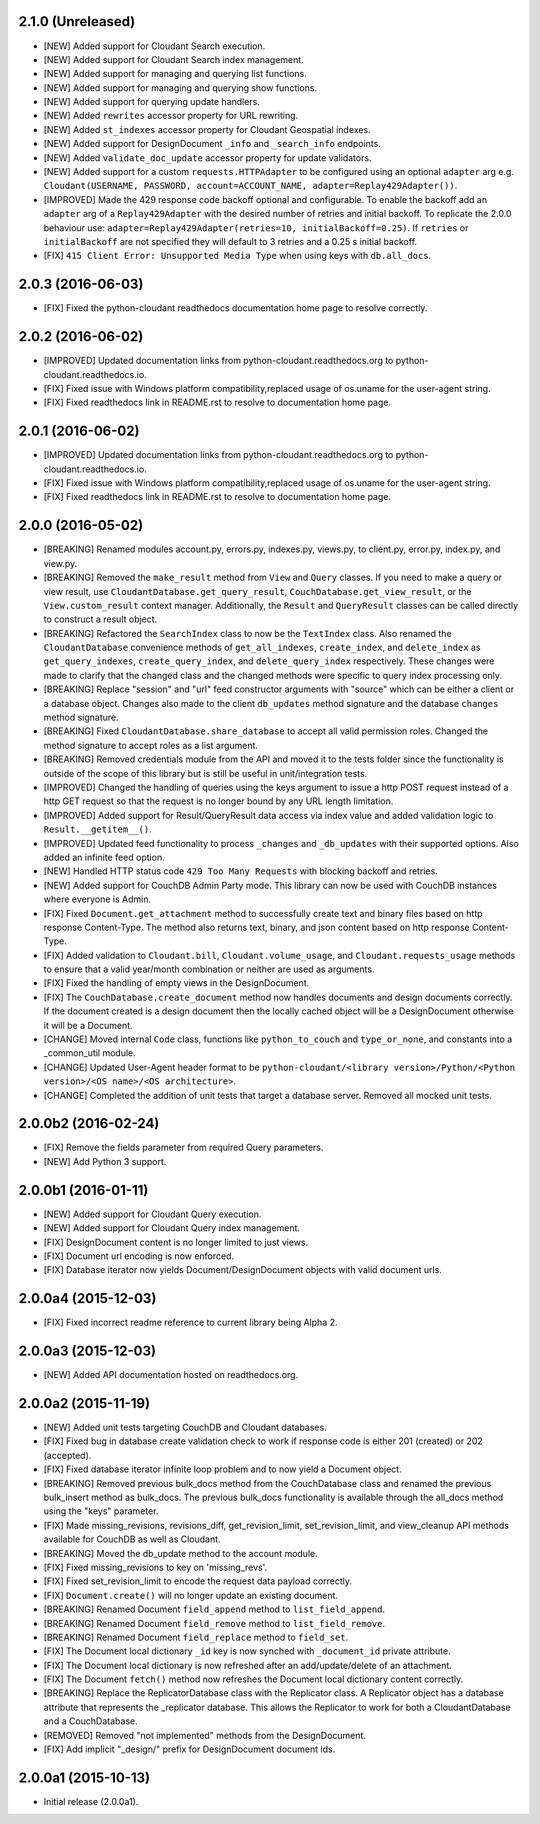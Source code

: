 2.1.0 (Unreleased)
==================
- [NEW] Added support for Cloudant Search execution.
- [NEW] Added support for Cloudant Search index management.
- [NEW] Added support for managing and querying list functions.
- [NEW] Added support for managing and querying show functions.
- [NEW] Added support for querying update handlers.
- [NEW] Added ``rewrites`` accessor property for URL rewriting.
- [NEW] Added ``st_indexes`` accessor property for Cloudant Geospatial indexes.
- [NEW] Added support for DesignDocument ``_info`` and ``_search_info`` endpoints.
- [NEW] Added ``validate_doc_update`` accessor property for update validators.
- [NEW] Added support for a custom ``requests.HTTPAdapter`` to be configured using an optional ``adapter`` arg e.g.
  ``Cloudant(USERNAME, PASSWORD, account=ACCOUNT_NAME, adapter=Replay429Adapter())``.
- [IMPROVED] Made the 429 response code backoff optional and configurable. To enable the backoff add
  an ``adapter`` arg of a ``Replay429Adapter`` with the desired number of retries and initial backoff. To replicate
  the 2.0.0 behaviour use: ``adapter=Replay429Adapter(retries=10, initialBackoff=0.25)``. If ``retries`` or
  ``initialBackoff`` are not specified they will default to 3 retries and a 0.25 s initial backoff.
- [FIX] ``415 Client Error: Unsupported Media Type`` when using keys with ``db.all_docs``.

2.0.3 (2016-06-03)
==================
- [FIX] Fixed the python-cloudant readthedocs documentation home page to resolve correctly.

2.0.2 (2016-06-02)
==================
- [IMPROVED] Updated documentation links from python-cloudant.readthedocs.org to python-cloudant.readthedocs.io.
- [FIX] Fixed issue with Windows platform compatibility,replaced usage of os.uname for the user-agent string.
- [FIX] Fixed readthedocs link in README.rst to resolve to documentation home page.

2.0.1 (2016-06-02)
==================
- [IMPROVED] Updated documentation links from python-cloudant.readthedocs.org to python-cloudant.readthedocs.io.
- [FIX] Fixed issue with Windows platform compatibility,replaced usage of os.uname for the user-agent string.
- [FIX] Fixed readthedocs link in README.rst to resolve to documentation home page.

2.0.0 (2016-05-02)
==================
- [BREAKING] Renamed modules account.py, errors.py, indexes.py, views.py, to client.py, error.py, index.py, and view.py.
- [BREAKING] Removed the ``make_result`` method from ``View`` and ``Query`` classes.  If you need to make a query or view result, use ``CloudantDatabase.get_query_result``, ``CouchDatabase.get_view_result``, or the ``View.custom_result`` context manager.  Additionally, the ``Result`` and ``QueryResult`` classes can be called directly to construct a result object.
- [BREAKING] Refactored the ``SearchIndex`` class to now be the ``TextIndex`` class.  Also renamed the ``CloudantDatabase`` convenience methods of ``get_all_indexes``, ``create_index``, and ``delete_index`` as ``get_query_indexes``, ``create_query_index``, and ``delete_query_index`` respectively.  These changes were made to clarify that the changed class and the changed methods were specific to query index processing only.
- [BREAKING] Replace "session" and "url" feed constructor arguments with "source" which can be either a client or a database object.  Changes also made to the client ``db_updates`` method signature and the database ``changes`` method signature.
- [BREAKING] Fixed ``CloudantDatabase.share_database`` to accept all valid permission roles.  Changed the method signature to accept roles as a list argument.
- [BREAKING] Removed credentials module from the API and moved it to the tests folder since the functionality is outside of the scope of this library but is still be useful in unit/integration tests.
- [IMPROVED] Changed the handling of queries using the keys argument to issue a http POST request instead of a http GET request so that the request is no longer bound by any URL length limitation.
- [IMPROVED] Added support for Result/QueryResult data access via index value and added validation logic to ``Result.__getitem__()``.
- [IMPROVED] Updated feed functionality to process ``_changes`` and ``_db_updates`` with their supported options.  Also added an infinite feed option.
- [NEW] Handled HTTP status code ``429 Too Many Requests`` with blocking backoff and retries.
- [NEW] Added support for CouchDB Admin Party mode.  This library can now be used with CouchDB instances where everyone is Admin.
- [FIX] Fixed ``Document.get_attachment`` method to successfully create text and binary files based on http response Content-Type.  The method also returns text, binary, and json content based on http response Content-Type.
- [FIX] Added validation to ``Cloudant.bill``, ``Cloudant.volume_usage``, and ``Cloudant.requests_usage`` methods to ensure that a valid year/month combination or neither are used as arguments.
- [FIX] Fixed the handling of empty views in the DesignDocument.
- [FIX] The ``CouchDatabase.create_document`` method now handles documents and design documents correctly.  If the document created is a design document then the locally cached object will be a DesignDocument otherwise it will be a Document.
- [CHANGE] Moved internal ``Code`` class, functions like ``python_to_couch`` and ``type_or_none``, and constants into a _common_util module.
- [CHANGE] Updated User-Agent header format to be ``python-cloudant/<library version>/Python/<Python version>/<OS name>/<OS architecture>``.
- [CHANGE] Completed the addition of unit tests that target a database server.  Removed all mocked unit tests.

2.0.0b2 (2016-02-24)
====================
- [FIX] Remove the fields parameter from required Query parameters.
- [NEW] Add Python 3 support.

2.0.0b1 (2016-01-11)
====================

- [NEW] Added support for Cloudant Query execution.
- [NEW] Added support for Cloudant Query index management.
- [FIX] DesignDocument content is no longer limited to just views.
- [FIX] Document url encoding is now enforced.
- [FIX] Database iterator now yields Document/DesignDocument objects with valid document urls.

2.0.0a4 (2015-12-03)
====================

- [FIX] Fixed incorrect readme reference to current library being Alpha 2.

2.0.0a3 (2015-12-03)
====================

- [NEW] Added API documentation hosted on readthedocs.org.

2.0.0a2 (2015-11-19)
====================

- [NEW] Added unit tests targeting CouchDB and Cloudant databases.
- [FIX] Fixed bug in database create validation check to work if response code is either 201 (created) or 202 (accepted).
- [FIX] Fixed database iterator infinite loop problem and to now yield a Document object.
- [BREAKING] Removed previous bulk_docs method from the CouchDatabase class and renamed the previous bulk_insert method as bulk_docs.  The previous bulk_docs functionality is available through the all_docs method using the "keys" parameter.
- [FIX] Made missing_revisions, revisions_diff, get_revision_limit, set_revision_limit, and view_cleanup API methods available for CouchDB as well as Cloudant.
- [BREAKING] Moved the db_update method to the account module.
- [FIX] Fixed missing_revisions to key on 'missing_revs'.
- [FIX] Fixed set_revision_limit to encode the request data payload correctly.
- [FIX] ``Document.create()`` will no longer update an existing document.
- [BREAKING] Renamed Document ``field_append`` method to ``list_field_append``.
- [BREAKING] Renamed Document ``field_remove`` method to ``list_field_remove``.
- [BREAKING] Renamed Document ``field_replace`` method to ``field_set``.
- [FIX] The Document local dictionary ``_id`` key is now synched with ``_document_id`` private attribute.
- [FIX] The Document local dictionary is now refreshed after an add/update/delete of an attachment.
- [FIX] The Document ``fetch()`` method now refreshes the Document local dictionary content correctly.
- [BREAKING] Replace the ReplicatorDatabase class with the Replicator class.  A Replicator object has a database attribute that represents the _replicator database.  This allows the Replicator to work for both a CloudantDatabase and a CouchDatabase.
- [REMOVED] Removed "not implemented" methods from the DesignDocument.
- [FIX] Add implicit "_design/" prefix for DesignDocument document ids.

2.0.0a1 (2015-10-13)
====================

- Initial release (2.0.0a1).
